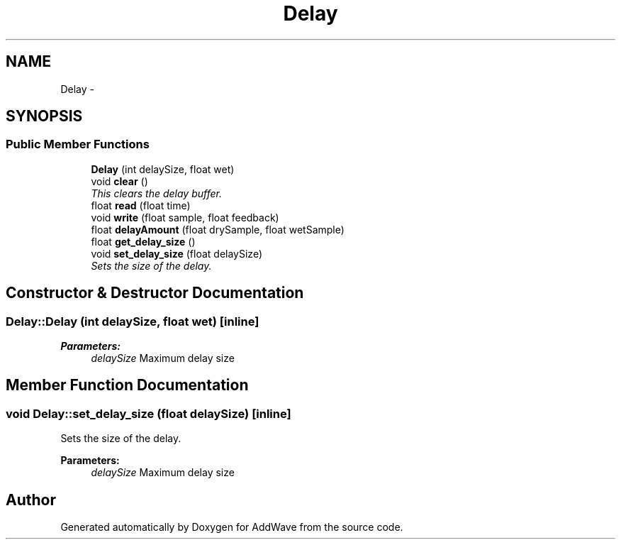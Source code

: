 .TH "Delay" 3 "Wed Sep 6 2017" "Version 1.01" "AddWave" \" -*- nroff -*-
.ad l
.nh
.SH NAME
Delay \- 
.SH SYNOPSIS
.br
.PP
.SS "Public Member Functions"

.in +1c
.ti -1c
.RI "\fBDelay\fP (int delaySize, float wet)"
.br
.ti -1c
.RI "void \fBclear\fP ()"
.br
.RI "\fIThis clears the delay buffer\&. \fP"
.ti -1c
.RI "float \fBread\fP (float time)"
.br
.ti -1c
.RI "void \fBwrite\fP (float sample, float feedback)"
.br
.ti -1c
.RI "float \fBdelayAmount\fP (float drySample, float wetSample)"
.br
.ti -1c
.RI "float \fBget_delay_size\fP ()"
.br
.ti -1c
.RI "void \fBset_delay_size\fP (float delaySize)"
.br
.RI "\fISets the size of the delay\&. \fP"
.in -1c
.SH "Constructor & Destructor Documentation"
.PP 
.SS "Delay::Delay (int delaySize, float wet)\fC [inline]\fP"

.PP
\fBParameters:\fP
.RS 4
\fIdelaySize\fP Maximum delay size 
.RE
.PP

.SH "Member Function Documentation"
.PP 
.SS "void Delay::set_delay_size (float delaySize)\fC [inline]\fP"

.PP
Sets the size of the delay\&. 
.PP
\fBParameters:\fP
.RS 4
\fIdelaySize\fP Maximum delay size 
.RE
.PP


.SH "Author"
.PP 
Generated automatically by Doxygen for AddWave from the source code\&.
